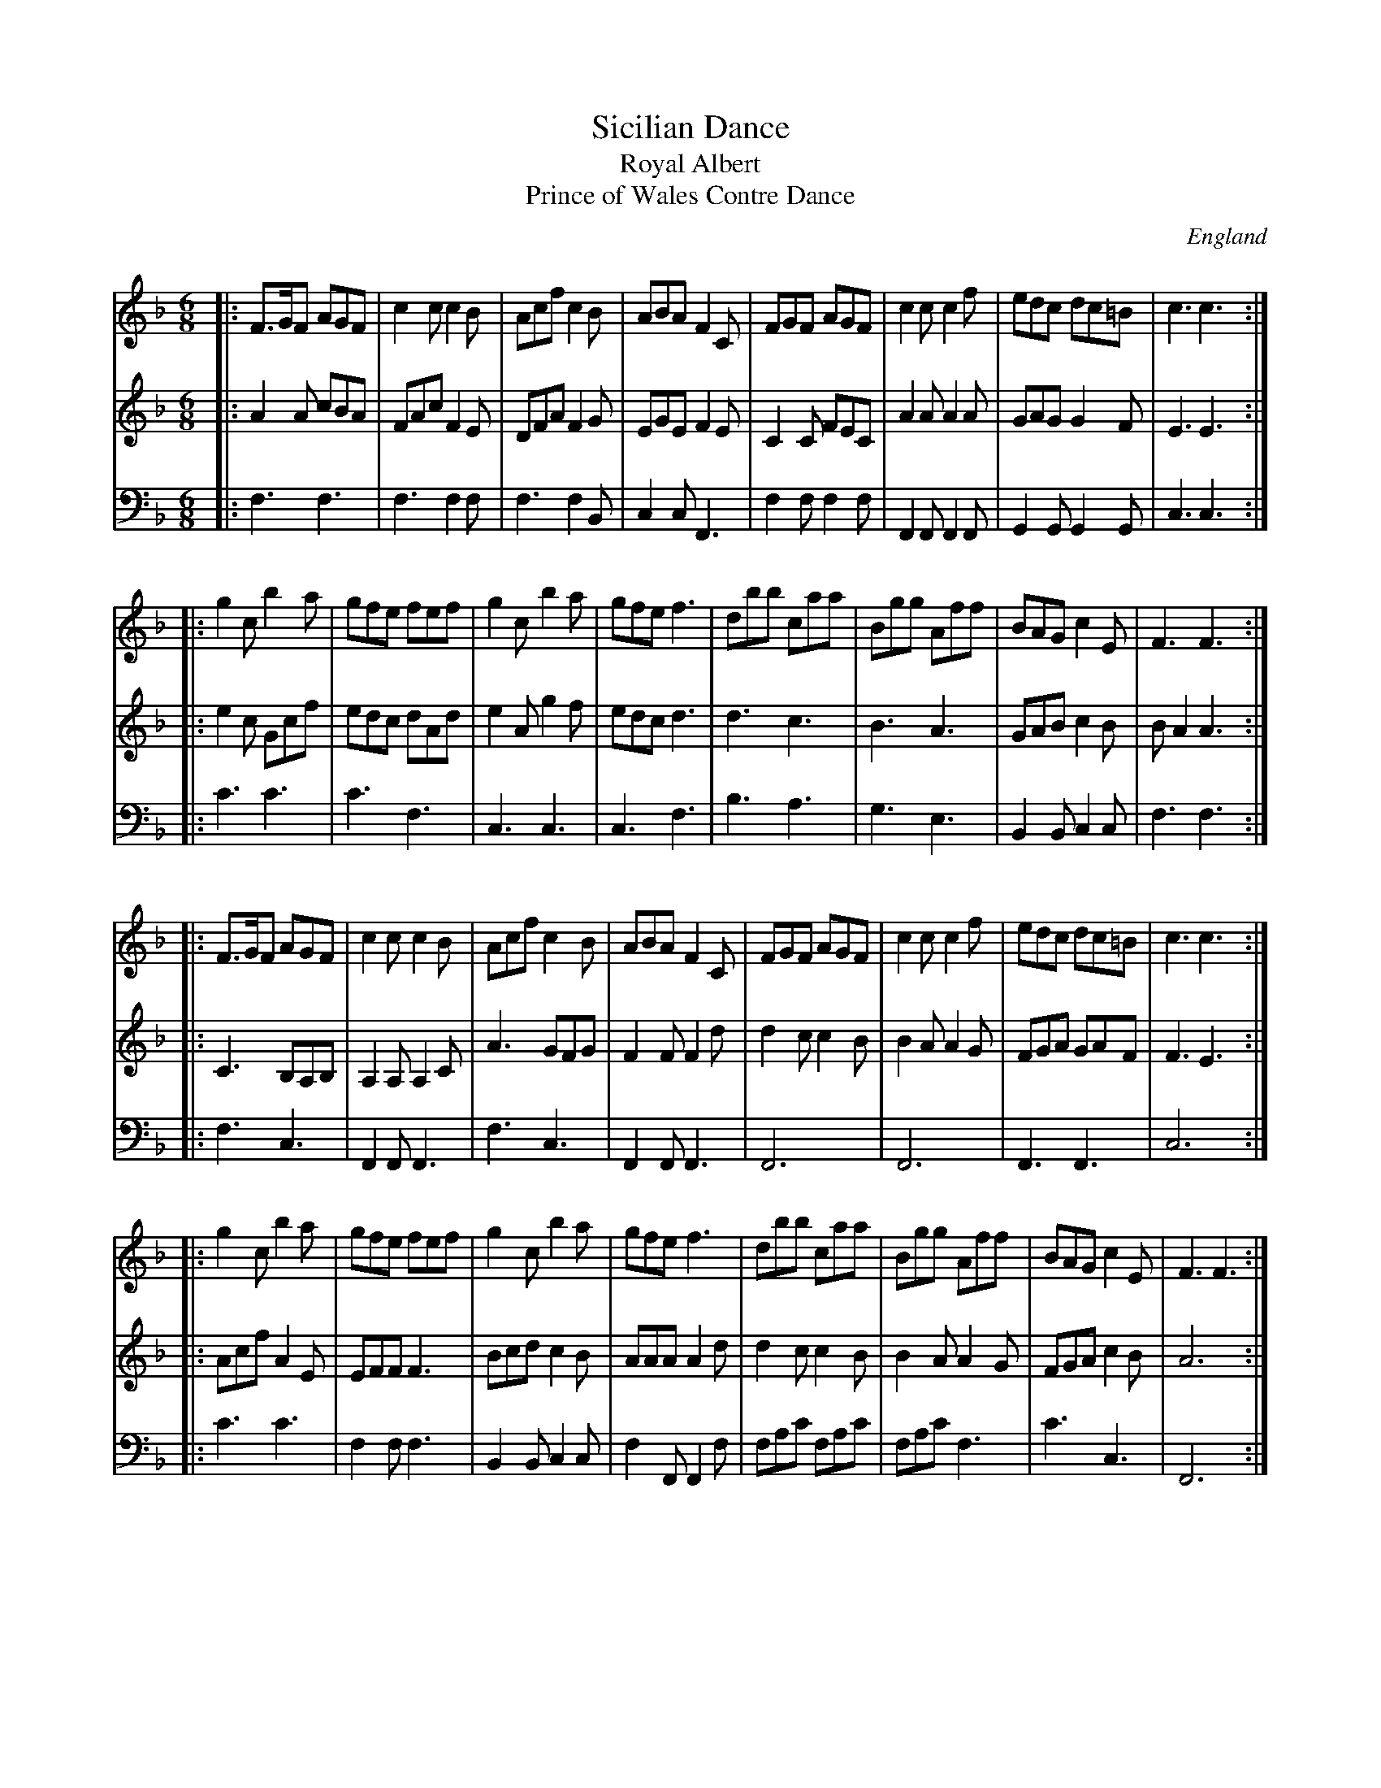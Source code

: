 X: 40
T: Sicilian Dance %, 3parts. JNu.41
T: Royal Albert
T: Prince of Wales Contre Dance
M: 6/8
L: 1/8
%Q: 3/8=100
S: James Nuttall MS, c1830?, Rossendale, East Lancs.
R: jig, quadrille
O: England
A: East Lancashire
N: Numbered incorrectly as No 40 in MS
Z: vmp.Manchester Morris Men
K:F
% %sysstaffsep 30
V:1 clef=treble
|: F>GF AGF | c2c c2B | Acf c2B | ABA F2C | FGF AGF | c2c c2f | edc dc=B | c3 c3 :|
|: g2c b2a | gfe fef | g2c b2a | gfe f3 | dbb caa | Bgg Aff | BAG c2E | F3 F3 :|
|: F>GF AGF | c2c c2B | Acf c2B | ABA F2C | FGF AGF | c2c c2f | edc dc=B | c3 c3 :|
|: g2c b2a | gfe fef | g2c b2a | gfe f3 | dbb caa | Bgg Aff | BAG c2E | F3 F3 :|]
V:2 clef=treble
|: A2A cBA | FAcF2E | DFAF2G | EGEF2E | C2C FEC | A2AA2A | GAGG2F | E3E3 :|
|: e2c Gcf | edc dAd | e2Ag2f | edcd3 | d3c3 | B3A3 | GABc2B | BA2A3 :|
|: C3B,A,B, | A,2A,A,2C | A3GFG | F2FF2d | d2cc2B | B2AA2G | FGA GAF | F3E3 :|
|: AcfA2E | EFFF3 | Bcdc2B | AAAA2d | d2cc2B | B2AA2G | FGAc2B | A6 :|]
V:3 clef=bass middle=D,
|: F,3F,3 | F,3F,2F, | F,3F,2B,, | C,2C,F,,3 | F,2F,F,2F, | F,,2F,,F,,2F,, | G,,2G,,G,,2G,, | C,3C,3 :|
|: C3C3 | C3F,3 | C,3C,3 | C,3F,3 | B,3A,3 | G,3E,3 | B,,2B,,C,2C, | F,3F,3 :|
|: F,3C,3 | F,,2F,,F,,3 | F,3C,3 | F,,2F,,F,,3 | F,,6 | F,,6 | F,,3F,,3 | C,6 :|
|: C3C3 | F,2F,F,3 | B,,2B,,C,2C, | F,2F,,F,,2F, | F,A,C F,A,C | F,A,CF,3 | C3C,3 | F,,6 :|]
